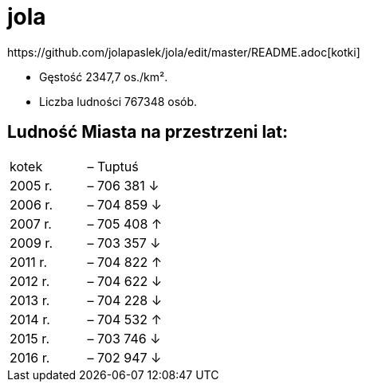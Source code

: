 # jola
https://github.com/jolapaslek/jola/edit/master/README.adoc[kotki]

   ** Gęstość	2347,7 os./km².

    ** Liczba ludności 767348 osób.

== Ludność Miasta na przestrzeni lat:

|===
| kotek	|  – Tuptuś
| 2005 r.	|  – 706 381 ↓
| 2006 r.	|  – 704 859 ↓
| 2007 r.	|  – 705 408 ↑
| 2009 r.	|  – 703 357 ↓
| 2011 r.	|  – 704 822 ↑
| 2012 r.	|  – 704 622 ↓
| 2013 r.	|  – 704 228 ↓
| 2014 r.	|  – 704 532 ↑
| 2015 r.	|  – 703 746 ↓
| 2016 r.	|  – 702 947 ↓
|===

